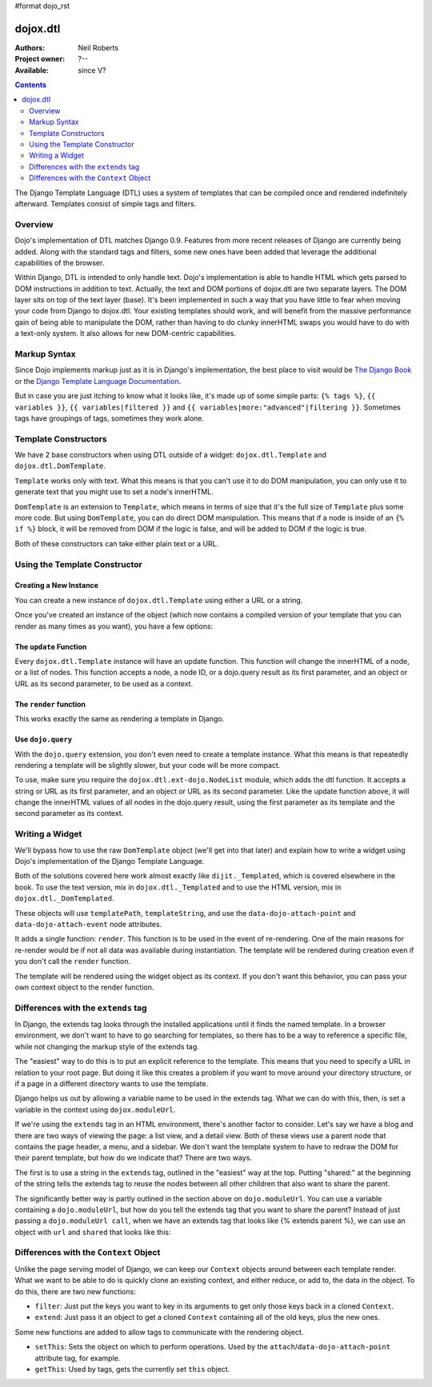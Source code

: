 #format dojo_rst

dojox.dtl
=========

:Authors: Neil Roberts
:Project owner: ?--
:Available: since V?

.. contents::
   :depth: 2

The Django Template Language (DTL) uses a system of templates that can be compiled
once and rendered indefinitely afterward. Templates consist of simple tags
and filters.


========
Overview
========

Dojo's implementation of DTL matches Django 0.9. Features from more recent releases of Django are currently
being added. Along with the standard tags and filters, some new ones have been added
that leverage the additional capabilities of the browser.

Within Django, DTL is intended to only handle text.
Dojo's implementation is able to handle HTML which gets parsed to DOM instructions
in addition to text. Actually, the text and DOM portions of dojox.dtl are two separate layers. 
The DOM layer sits on top of the text layer (base). It's been implemented in such a way
that you have little to fear when moving your code from Django to dojox.dtl.
Your existing templates should work, and will benefit from the massive
performance gain of being able to manipulate the DOM, rather than having to do
clunky innerHTML swaps you would have to do with a text-only system. It also
allows for new DOM-centric capabilities.

.. code-example::
  :version: 1.3.2-2.0

  .. javascript::

    <script type="text/javascript">
      dojo.require("dojox.dtl.Inline");
    </script>

  .. html::
 
    <div dojoType="dojox.dtl.Inline" id="inline" context="{items: ['apple', 'banana', 'orange']}">
      <ul>
        {% for item in items %}
          <li>{{ item }}</li>
        {% endfor %}
      </ul>
    </div>


=============
Markup Syntax
=============

Since Dojo implements markup just as it is in Django's implementation, the best place to visit would be `The Django Book`_ or the `Django Template Language Documentation`_.

But in case you are just itching to know what it looks like, it's made up of some simple parts: ``{% tags %}``, ``{{ variables }}``, ``{{ variables|filtered }}`` and ``{{ variables|more:"advanced"|filtering }}``. Sometimes tags have groupings of tags, sometimes they work alone.


=====================
Template Constructors
=====================

We have 2 base constructors when using DTL outside of a widget: ``dojox.dtl.Template`` and ``dojox.dtl.DomTemplate``.

``Template`` works only with text. What this means is that you can't use it to do DOM manipulation, you can only use it to generate text that you might use to set a node's innerHTML.

``DomTemplate`` is an extension to ``Template``, which means in terms of size that it's the full size of ``Template`` plus some more code. But using ``DomTemplate``, you can do direct DOM manipulation. This means that if a node is inside of an ``{% if %}`` block, it will be removed from DOM if the logic is false, and will be added to DOM if the logic is true.

Both of these constructors can take either plain text or a URL.


==============================
Using the Template Constructor
==============================

Creating a New Instance
-----------------------

You can create a new instance of ``dojox.dtl.Template`` using either a URL or a string.

Once you've created an instance of the object (which now contains a compiled version of your template that you can render as many times as you want), you have a few options:

The ``update`` Function
-----------------------

Every ``dojox.dtl.Template`` instance will have an update function. This function will change the innerHTML of a node, or a list of nodes. This function accepts a node, a node ID, or a dojo.query result as its first parameter, and an object or URL as its second parameter, to be used as a context.

The ``render`` function
-----------------------

This works exactly the same as rendering a template in Django.

.. code-example::
  :version: 1.3.2-2.0

  .. javascript::

    <script type="text/javascript">
      dojo.require("dojox.dtl");
      dojo.require("dojox.dtl.Context");

      var template = new dojox.dtl.Template("Hello {{ place }}!");
      var context = new dojox.dtl.Context({
        place: "World"
      });
      console.debug(template.render(context)); // Hello World!
    </script>

Use ``dojo.query``
------------------

With the ``dojo.query`` extension, you don't even need to create a template instance. What this means is that repeatedly rendering a template will be slightly slower, but your code will be more compact.

To use, make sure you require the ``dojox.dtl.ext-dojo.NodeList`` module, which adds the dtl function. It accepts a string or URL as its first parameter, and an object or URL as its second parameter. Like the update function above, it will change the innerHTML values of all nodes in the dojo.query result, using the first parameter as its template and the second parameter as its context.

.. code-example::
  :version: 1.3.2-2.0

  .. javascript::

    <script type="text/javascript">
      dojo.require("dojox.dtl.ext-dojo.NodeList");

      dojo.query(".fruit").dtl("Fruit is: {{ fruit }}", { fruit: "apple" });
    </script>


================
Writing a Widget
================

We'll bypass how to use the raw ``DomTemplate`` object (we'll get into that later) and explain how to write a widget using Dojo's implementation of the Django Template Language.

Both of the solutions covered here work almost exactly like ``dijit._Templated``, which is covered elsewhere in the book. To use the text version, mix in ``dojox.dtl._Templated`` and to use the HTML version, mix in ``dojox.dtl._DomTemplated``.

These objects will use ``templatePath``, ``templateString``, and use the ``data-dojo-attach-point`` and ``data-dojo-attach-event`` node attributes.

It adds a single function: ``render``. This function is to be used in the event of re-rendering. One of the main reasons for re-render would be if not all data was available during instantiation. The template will be rendered during creation even if you don't call the ``render`` function.

The template will be rendered using the widget object as its context. If you don't want this behavior, you can pass your own context object to the render function.

.. code-example::
  :version: 1.3.2-2.0

  .. javascript::

    <script type="text/javascript">
      dojo.require("dojox.dtl._Templated");

      dojo.declare("demo", [dojox.dtl._Widget, dojox.dtl._Templated] {
        templateString: "<div>I like eating {{ fruit }}</div>",
        postCreate: function(){
          this.fruit = "apple";
          this.render();
        }
      });
    </script>


====================================
Differences with the ``extends`` tag
====================================

In Django, the extends tag looks through the installed applications until it finds the named template. In a browser environment, we don't want to have to go searching for templates, so there has to be a way to reference a specific file, while not changing the markup style of the extends tag.

The "easiest" way to do this is to put an explicit reference to the template. This means that you need to specify a URL in relation to your root page. But doing it like this creates a problem if you want to move around your directory structure, or if a page in a different directory wants to use the template.

Django helps us out by allowing a variable name to be used in the extends tag. What we can do with this, then, is set a variable in the context using ``dojox.moduleUrl``.

If we're using the ``extends`` tag in an HTML environment, there's another factor to consider. Let's say we have a blog and there are two ways of viewing the page: a list view, and a detail view. Both of these views use a parent node that contains the page header, a menu, and a sidebar. We don't want the template system to have to redraw the DOM for their parent template, but how do we indicate that? There are two ways.

The first is to use a string in the ``extends`` tag, outlined in the "easiest" way at the top. Putting "shared:" at the beginning of the string tells the extends tag to reuse the nodes between all other children that also want to share the parent.

The significantly better way is partly outlined in the section above on ``dojo.moduleUrl``. You can use a variable containing a ``dojo.moduleUrl``, but how do you tell the extends tag that you want to share the parent? Instead of just passing a ``dojo.moduleUrl call``, when we have an extends tag that looks like {% extends parent %}, we can use an object with ``url`` and ``shared`` that looks like this:

.. code-example::
  :version: 1.3.2-2.0

  .. javascript::

    new dojox.dtl.Context({
      parent: {
        url: dojo.moduleUrl("mymodule.templates", "template.html"),
        shared: true
      }
    });


=======================================
Differences with the ``Context`` Object
=======================================

Unlike the page serving model of Django, we can keep our ``Context`` objects around between each template render. What we want to be able to do is quickly clone an existing context, and either reduce, or add to, the data in the object. To do this, there are two new functions:

* ``filter``: Just put the keys you want to key in its arguments to get only those keys back in a cloned ``Context``.
* ``extend``: Just pass it an object to get a cloned ``Context`` containing all of the old keys, plus the new ones.

Some new functions are added to allow tags to communicate with the rendering object.

* ``setThis``: Sets the object on which to perform operations. Used by the ``attach``/``data-dojo-attach-point`` attribute tag, for example.
* ``getThis``: Used by tags, gets the currently set ``this`` object.

.. _The Django Book: http://www.djangobook.com/en/2.0/chapter04/
.. _DJango Template Language Documentation: http://docs.djangoproject.com/en/1.2/topics/templates/
